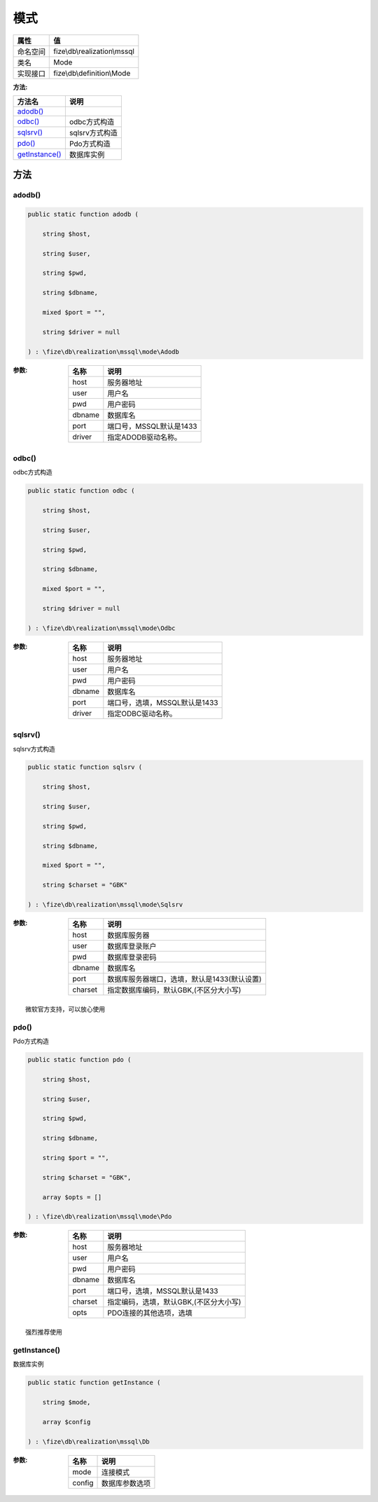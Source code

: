 ======
模式
======


+-------------+-----------------------------+
|属性         |值                           |
+=============+=============================+
|命名空间     |fize\\db\\realization\\mssql |
+-------------+-----------------------------+
|类名         |Mode                         |
+-------------+-----------------------------+
|实现接口     |fize\\db\\definition\\Mode   |
+-------------+-----------------------------+


:方法:


+-----------------+-------------------+
|方法名           |说明               |
+=================+===================+
|`adodb()`_       |                   |
+-----------------+-------------------+
|`odbc()`_        |odbc方式构造       |
+-----------------+-------------------+
|`sqlsrv()`_      |sqlsrv方式构造     |
+-----------------+-------------------+
|`pdo()`_         |Pdo方式构造        |
+-----------------+-------------------+
|`getInstance()`_ |数据库实例         |
+-----------------+-------------------+


方法
======
adodb()
-------


.. code-block:: php

  public static function adodb (
      string $host,
      string $user,
      string $pwd,
      string $dbname,
      mixed $port = "",
      string $driver = null
  ) : \fize\db\realization\mssql\mode\Adodb


:参数:
  +-------+-------------------------------+
  |名称   |说明                           |
  +=======+===============================+
  |host   |服务器地址                     |
  +-------+-------------------------------+
  |user   |用户名                         |
  +-------+-------------------------------+
  |pwd    |用户密码                       |
  +-------+-------------------------------+
  |dbname |数据库名                       |
  +-------+-------------------------------+
  |port   |端口号，MSSQL默认是1433        |
  +-------+-------------------------------+
  |driver |指定ADODB驱动名称。            |
  +-------+-------------------------------+
  
  


odbc()
------
odbc方式构造

.. code-block:: php

  public static function odbc (
      string $host,
      string $user,
      string $pwd,
      string $dbname,
      mixed $port = "",
      string $driver = null
  ) : \fize\db\realization\mssql\mode\Odbc


:参数:
  +-------+----------------------------------------+
  |名称   |说明                                    |
  +=======+========================================+
  |host   |服务器地址                              |
  +-------+----------------------------------------+
  |user   |用户名                                  |
  +-------+----------------------------------------+
  |pwd    |用户密码                                |
  +-------+----------------------------------------+
  |dbname |数据库名                                |
  +-------+----------------------------------------+
  |port   |端口号，选填，MSSQL默认是1433           |
  +-------+----------------------------------------+
  |driver |指定ODBC驱动名称。                      |
  +-------+----------------------------------------+
  
  


sqlsrv()
--------
sqlsrv方式构造

.. code-block:: php

  public static function sqlsrv (
      string $host,
      string $user,
      string $pwd,
      string $dbname,
      mixed $port = "",
      string $charset = "GBK"
  ) : \fize\db\realization\mssql\mode\Sqlsrv


:参数:
  +--------+----------------------------------------------------------------+
  |名称    |说明                                                            |
  +========+================================================================+
  |host    |数据库服务器                                                    |
  +--------+----------------------------------------------------------------+
  |user    |数据库登录账户                                                  |
  +--------+----------------------------------------------------------------+
  |pwd     |数据库登录密码                                                  |
  +--------+----------------------------------------------------------------+
  |dbname  |数据库名                                                        |
  +--------+----------------------------------------------------------------+
  |port    |数据库服务器端口，选填，默认是1433(默认设置)                    |
  +--------+----------------------------------------------------------------+
  |charset |指定数据库编码，默认GBK,(不区分大小写)                          |
  +--------+----------------------------------------------------------------+
  
  


::

    微软官方支持，可以放心使用


pdo()
-----
Pdo方式构造

.. code-block:: php

  public static function pdo (
      string $host,
      string $user,
      string $pwd,
      string $dbname,
      string $port = "",
      string $charset = "GBK",
      array $opts = []
  ) : \fize\db\realization\mssql\mode\Pdo


:参数:
  +--------+-------------------------------------------------------+
  |名称    |说明                                                   |
  +========+=======================================================+
  |host    |服务器地址                                             |
  +--------+-------------------------------------------------------+
  |user    |用户名                                                 |
  +--------+-------------------------------------------------------+
  |pwd     |用户密码                                               |
  +--------+-------------------------------------------------------+
  |dbname  |数据库名                                               |
  +--------+-------------------------------------------------------+
  |port    |端口号，选填，MSSQL默认是1433                          |
  +--------+-------------------------------------------------------+
  |charset |指定编码，选填，默认GBK,(不区分大小写)                 |
  +--------+-------------------------------------------------------+
  |opts    |PDO连接的其他选项，选填                                |
  +--------+-------------------------------------------------------+
  
  


::

    强烈推荐使用


getInstance()
-------------
数据库实例

.. code-block:: php

  public static function getInstance (
      string $mode,
      array $config
  ) : \fize\db\realization\mssql\Db


:参数:
  +-------+----------------------+
  |名称   |说明                  |
  +=======+======================+
  |mode   |连接模式              |
  +-------+----------------------+
  |config |数据库参数选项        |
  +-------+----------------------+
  
  


